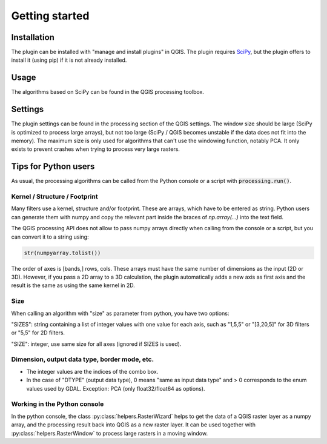 Getting started
===============

Installation
------------

The plugin can be installed with "manage and install plugins" in QGIS. The plugin requires `SciPy <https://scipy.org/>`_, but the plugin offers to install it (using pip) if it is not already installed.


Usage
-----

The algorithms based on SciPy can be found in the QGIS processing toolbox.

Settings
--------

The plugin settings can be found in the processing section of the QGIS settings. The window size should be large (SciPy is optimized to process large arrays), but not too large (SciPy / QGIS becomes unstable if the data does not fit into the memory). 
The maximum size is only used for algorithms that can't use the windowing function, notably PCA. It only exists to prevent crashes when trying to process very large rasters. 

Tips for Python users
---------------------

As usual, the processing algorithms can be called from the Python console or a script with :code:`processing.run()`.


Kernel / Structure / Footprint
~~~~~~~~~~~~~~~~~~~~~~~~~~~~~~

Many filters use a kernel, structure and/or footprint. These are arrays, which have to be entered as string. Python users can generate them with numpy and copy the relevant part inside the braces of `np.array(...)` into the text field. 

The QGIS processing API does not allow to pass numpy arrays directly when calling from the console or a script, but you can convert it to a string using:

.. code-block:: python

    str(numpyarray.tolist())

The order of axes is [bands,] rows, cols. These arrays must have the same number of dimensions as the input (2D or 3D). 
However, if you pass a 2D array to a 3D calculation, the plugin automatically adds a new axis as first axis and the result is the same as using the same kernel in 2D.

Size
~~~~

When calling an algorithm with "size" as parameter from python, you have two options: 

"SIZES": string containing a list of integer values with one value for each axis, such as "1,5,5" or "[3,20,5]" for 3D filters or "5,5" for 2D filters.

"SIZE": integer, use same size for all axes (ignored if SIZES is used).

Dimension, output data type, border mode, etc.
~~~~~~~~~~~~~~~~~~~~~~~~~~~~~~~~~~~~~~~~~~~~~~

* The integer values are the indices of the combo box.
* In the case of "DTYPE" (output data type), 0 means "same as input data type" and > 0 corresponds to the enum values used by GDAL. Exception: PCA (only float32/float64 as options).

Working in the Python console
~~~~~~~~~~~~~~~~~~~~~~~~~~~~~

In the python console, the class :py:class:`helpers.RasterWizard` helps to get the data of a QGIS raster layer as a numpy array, and the processing result back into QGIS as a new raster layer. It can be used together with :py:class:`helpers.RasterWindow` to process large rasters in a moving window. 